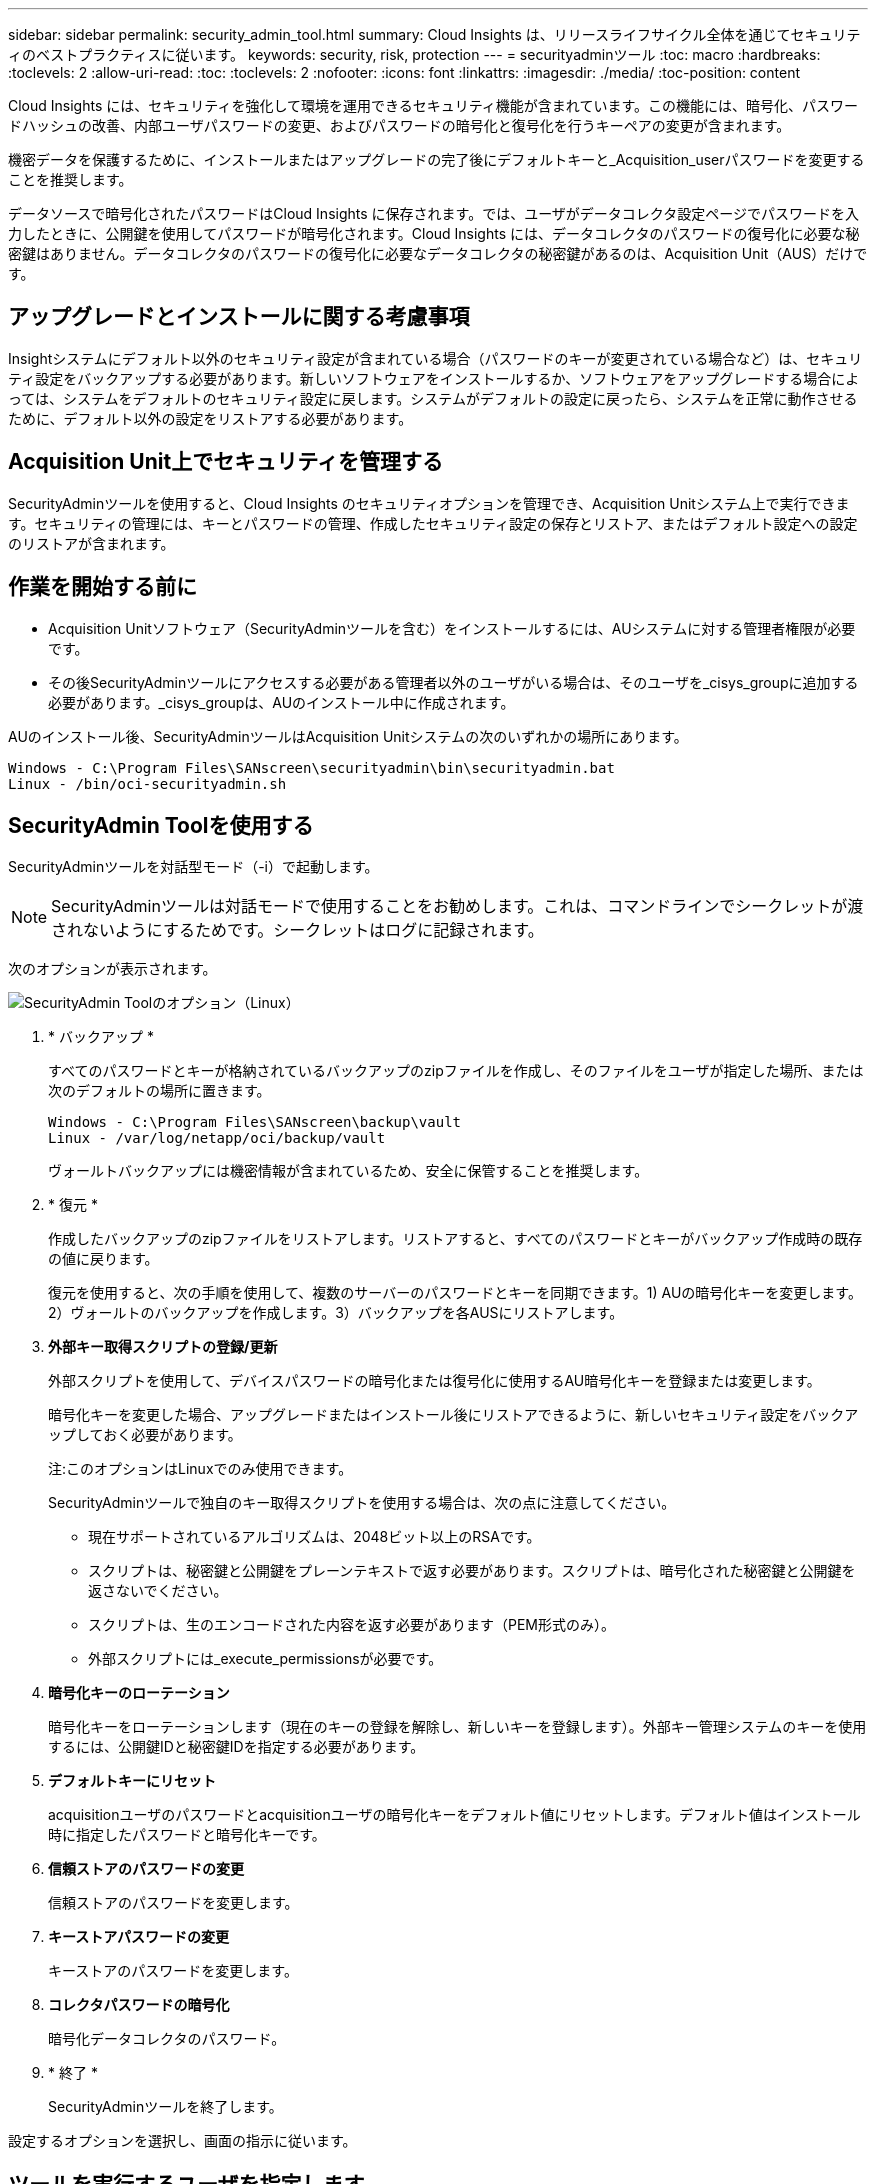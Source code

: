 ---
sidebar: sidebar 
permalink: security_admin_tool.html 
summary: Cloud Insights は、リリースライフサイクル全体を通じてセキュリティのベストプラクティスに従います。 
keywords: security, risk, protection 
---
= securityadminツール
:toc: macro
:hardbreaks:
:toclevels: 2
:allow-uri-read: 
:toc: 
:toclevels: 2
:nofooter: 
:icons: font
:linkattrs: 
:imagesdir: ./media/
:toc-position: content


[role="lead"]
Cloud Insights には、セキュリティを強化して環境を運用できるセキュリティ機能が含まれています。この機能には、暗号化、パスワードハッシュの改善、内部ユーザパスワードの変更、およびパスワードの暗号化と復号化を行うキーペアの変更が含まれます。

機密データを保護するために、インストールまたはアップグレードの完了後にデフォルトキーと_Acquisition_userパスワードを変更することを推奨します。

データソースで暗号化されたパスワードはCloud Insights に保存されます。では、ユーザがデータコレクタ設定ページでパスワードを入力したときに、公開鍵を使用してパスワードが暗号化されます。Cloud Insights には、データコレクタのパスワードの復号化に必要な秘密鍵はありません。データコレクタのパスワードの復号化に必要なデータコレクタの秘密鍵があるのは、Acquisition Unit（AUS）だけです。



== アップグレードとインストールに関する考慮事項

Insightシステムにデフォルト以外のセキュリティ設定が含まれている場合（パスワードのキーが変更されている場合など）は、セキュリティ設定をバックアップする必要があります。新しいソフトウェアをインストールするか、ソフトウェアをアップグレードする場合によっては、システムをデフォルトのセキュリティ設定に戻します。システムがデフォルトの設定に戻ったら、システムを正常に動作させるために、デフォルト以外の設定をリストアする必要があります。



== Acquisition Unit上でセキュリティを管理する

SecurityAdminツールを使用すると、Cloud Insights のセキュリティオプションを管理でき、Acquisition Unitシステム上で実行できます。セキュリティの管理には、キーとパスワードの管理、作成したセキュリティ設定の保存とリストア、またはデフォルト設定への設定のリストアが含まれます。



== 作業を開始する前に

* Acquisition Unitソフトウェア（SecurityAdminツールを含む）をインストールするには、AUシステムに対する管理者権限が必要です。
* その後SecurityAdminツールにアクセスする必要がある管理者以外のユーザがいる場合は、そのユーザを_cisys_groupに追加する必要があります。_cisys_groupは、AUのインストール中に作成されます。


AUのインストール後、SecurityAdminツールはAcquisition Unitシステムの次のいずれかの場所にあります。

....
Windows - C:\Program Files\SANscreen\securityadmin\bin\securityadmin.bat
Linux - /bin/oci-securityadmin.sh
....


== SecurityAdmin Toolを使用する

SecurityAdminツールを対話型モード（-i）で起動します。


NOTE: SecurityAdminツールは対話モードで使用することをお勧めします。これは、コマンドラインでシークレットが渡されないようにするためです。シークレットはログに記録されます。

次のオプションが表示されます。

image:SecurityAdminMenuChoices.png["SecurityAdmin Toolのオプション（Linux）"]

. * バックアップ *
+
すべてのパスワードとキーが格納されているバックアップのzipファイルを作成し、そのファイルをユーザが指定した場所、または次のデフォルトの場所に置きます。

+
....
Windows - C:\Program Files\SANscreen\backup\vault
Linux - /var/log/netapp/oci/backup/vault
....
+
ヴォールトバックアップには機密情報が含まれているため、安全に保管することを推奨します。

. * 復元 *
+
作成したバックアップのzipファイルをリストアします。リストアすると、すべてのパスワードとキーがバックアップ作成時の既存の値に戻ります。

+
復元を使用すると、次の手順を使用して、複数のサーバーのパスワードとキーを同期できます。1) AUの暗号化キーを変更します。2）ヴォールトのバックアップを作成します。3）バックアップを各AUSにリストアします。

. *外部キー取得スクリプトの登録/更新*
+
外部スクリプトを使用して、デバイスパスワードの暗号化または復号化に使用するAU暗号化キーを登録または変更します。

+
暗号化キーを変更した場合、アップグレードまたはインストール後にリストアできるように、新しいセキュリティ設定をバックアップしておく必要があります。

+
注:このオプションはLinuxでのみ使用できます。

+
SecurityAdminツールで独自のキー取得スクリプトを使用する場合は、次の点に注意してください。

+
** 現在サポートされているアルゴリズムは、2048ビット以上のRSAです。
** スクリプトは、秘密鍵と公開鍵をプレーンテキストで返す必要があります。スクリプトは、暗号化された秘密鍵と公開鍵を返さないでください。
** スクリプトは、生のエンコードされた内容を返す必要があります（PEM形式のみ）。
** 外部スクリプトには_execute_permissionsが必要です。


. *暗号化キーのローテーション*
+
暗号化キーをローテーションします（現在のキーの登録を解除し、新しいキーを登録します）。外部キー管理システムのキーを使用するには、公開鍵IDと秘密鍵IDを指定する必要があります。



. *デフォルトキーにリセット*
+
acquisitionユーザのパスワードとacquisitionユーザの暗号化キーをデフォルト値にリセットします。デフォルト値はインストール時に指定したパスワードと暗号化キーです。

. *信頼ストアのパスワードの変更*
+
信頼ストアのパスワードを変更します。

. *キーストアパスワードの変更*
+
キーストアのパスワードを変更します。

. *コレクタパスワードの暗号化*
+
暗号化データコレクタのパスワード。

. * 終了 *
+
SecurityAdminツールを終了します。



設定するオプションを選択し、画面の指示に従います。



== ツールを実行するユーザを指定します

管理されたセキュリティ意識の高い環境にいる場合は、_cisys_groupを持っていなくても、特定のユーザーにSecurityAdminツールを実行してもらいたい場合があります。

これを行うには、AUソフトウェアを手動でインストールし、アクセスするユーザ/グループを指定します。

* APIを使用して、CIインストーラをAUシステムにダウンロードして解凍します。
+
** 1回限りの認証トークンが必要になります。API Swaggerのドキュメント（_Admin > API Access_および_API Documentation_linkを選択）を参照し、_get /au/oneTimeToken_APIのセクションを参照してください。
** トークンを取得したら、_get /au/installers/｛platform｝/｛version｝_apiを使用してインストーラファイルをダウンロードします。プラットフォーム（LinuxまたはWindows）とインストーラのバージョンを指定する必要があります。


* ダウンロードしたインストーラファイルをAUシステムにコピーして解凍します。
* ファイルが格納されているフォルダに移動し、ユーザとグループを指定してrootとしてインストーラを実行します。
+
 ./cloudinsights-install.sh <User> <Group>


指定したユーザまたはグループが存在しない場合は、作成されます。ユーザーはSecurityAdminツールにアクセスできます。



== プロキシを更新または削除しています

SecurityAdminツールでAcquisition Unitのプロキシ情報を設定または削除するには、次のように_- pr_パラメータを指定してツールを実行します。

[listing]
----
[root@ci-eng-linau bin]# ./securityadmin -pr
usage: securityadmin -pr -ap <arg> | -h | -rp | -upr <arg>

The purpose of this tool is to enable reconfiguration of security aspects
of the Acquisition Unit such as encryption keys, and proxy configuration,
etc. For more information about this tool, please check the Cloud Insights
Documentation.

-ap,--add-proxy <arg>       add a proxy server.  Arguments: ip=ip
                             port=port user=user password=password
                             domain=domain
                             (Note: Always use double quote(") or single
                             quote(') around user and password to escape
                             any special characters, e.g., <, >, ~, `, ^,
                             !
                             For example: user="test" password="t'!<@1"
                             Note: domain is required if the proxy auth
                             scheme is NTLM.)
-h,--help
-rp,--remove-proxy          remove proxy server
-upr,--update-proxy <arg>   update a proxy.  Arguments: ip=ip port=port
                             user=user password=password domain=domain
                             (Note: Always use double quote(") or single
                             quote(') around user and password to escape
                             any special characters, e.g., <, >, ~, `, ^,
                             !
                             For example: user="test" password="t'!<@1"
                             Note: domain is required if the proxy auth
                             scheme is NTLM.)
----
たとえば、プロキシを削除するには、次のコマンドを実行します。

 [root@ci-eng-linau bin]# ./securityadmin -pr -rp
コマンドの実行後にAcquisition Unitを再起動する必要があります。

プロキシを更新するには、コマンドを使用します

 ./securityadmin -pr -upr <arg>


== 外部キーの取得

UNIXシェルスクリプトを指定すると、Acquisition Unitによって実行され、キー管理システムから*秘密鍵*と*公開鍵*を取得できます。

キーを取得するために、Cloud Insightsはスクリプトを実行し、_key id_and_key type_という2つのパラメータを渡します。キーID _は、キー管理システム内のキーを識別するために使用できます。_Key type _には、「public」または「private」を指定します。キータイプが「public」の場合、スクリプトは公開鍵を返す必要があります。キータイプが「private」の場合は、秘密鍵を返す必要があります。

Acquisition Unitにキーを戻すには、標準出力にキーを出力する必要があります。スクリプトは、標準出力にキーをprint_only_theで出力する必要があります。他のテキストは標準出力に出力しないでください。要求されたキーが標準出力に出力されると、スクリプトは終了コード0で終了する必要があります。その他の戻りコードはエラーと見なされます。

スクリプトはSecurityAdminツールを使用してAcquisition Unitに登録する必要があります。このツールでは、Acquisition Unitとともにスクリプトが実行されます。スクリプトには、rootおよび"cisys"ユーザに対する_read_and_execute_permissionが必要です。登録後にシェルスクリプトを変更した場合は、変更したシェルスクリプトをAcquisition Unitに再登録する必要があります。

|===


| 入力パラメータ:キーID | 顧客のキー管理システムでキーを識別するために使用するキー識別子。 


| 入力パラメータ:キータイプ | パブリックまたはプライベート。 


| 出力 | 要求されたキーを標準出力に出力する必要があります。現在、2048ビットRSAキーがサポートされています。キーは次の形式でエンコードおよび印刷する必要があります-

秘密鍵形式- PEM、DERエンコードPKCS8 PrivateKeyInfo RFC 5958

公開鍵形式- PEM、DERエンコードX.509 SubjectPublicKeyInfo RFC 5280 


| 終了コード | 成功のためのゼロの終了コード。他のすべての終了値は失敗と見なされます。 


| スクリプト権限 | スクリプトには、rootおよび「cisys」ユーザに対する読み取りおよび実行権限が必要です。 


| ログ | スクリプトの実行が記録されます。ログは次の場所にあります。

/var/log/netapp/cloudinsights/securityadmin/securityadmin.log

/var/log/netapp/cloudinsights/acq/acq.log 
|===


== APIで使用するパスワードの暗号化

オプション8では、パスワードを暗号化し、APIを介してデータコレクタに渡すことができます。

SecurityAdminツールを対話型モードで起動し、オプション8:_Encrypt Password_を選択します。

 securityadmin.sh -i
暗号化するパスワードの入力を求められます。入力した文字は画面に表示されません。  プロンプトが表示されたら、パスワードを再入力します。

または、スクリプトでコマンドを使用する場合は、コマンドラインで「-enc」パラメータを指定して_securityadmin.sh_を使用し、暗号化されていないパスワードを渡します。

 securityadmin -enc mypassword
image:SecurityAdmin_Encrypt_Key_API_CLI_Example.png["CLIの例"]

暗号化されたパスワードが画面に表示されます。先頭または末尾の記号を含む文字列全体をコピーします。

image:SecurityAdmin_Encrypt_Key_1.png["インタラクティブモード暗号化パスワード、幅= 640"]

暗号化されたパスワードをデータコレクタに送信するには、データ収集APIを使用します。このAPIのSwaggerは* Admin > API Access *にあり、[API Documentation]リンクをクリックします。「データ収集」APIタイプを選択します。  _data_collection.data_collector_headingで、この例の__/collector/datasources_POST APIを選択します。

image:SecurityAdmin_Encrypt_Key_Swagger_API.png["データ収集用API"]

_preEncrypted_optionを_True_に設定した場合、APIコマンドを通過するパスワードは*すでに暗号化されている*として扱われます。APIはパスワードを再暗号化しません。APIを構築するときは、以前に暗号化されたパスワードを適切な場所に貼り付けるだけです。

image:SecurityAdmin_Encrypt_Key_API_Example.png["APIの例、width=600"]



== APIで使用するパスワードの暗号化

オプション8では、パスワードを暗号化し、APIを介してデータコレクタに渡すことができます。

SecurityAdminツールを対話型モードで起動し、オプション8:_Encrypt Password_を選択します。

 securityadmin.sh -i
暗号化するパスワードの入力を求められます。入力した文字は画面に表示されません。  プロンプトが表示されたら、パスワードを再入力します。

または、スクリプトでコマンドを使用する場合は、コマンドラインで「-enc」パラメータを指定して_securityadmin.sh_を使用し、暗号化されていないパスワードを渡します。

 securityadmin -enc mypassword
image:SecurityAdmin_Encrypt_Key_API_CLI_Example.png["CLIの例"]

暗号化されたパスワードが画面に表示されます。先頭または末尾の記号を含む文字列全体をコピーします。

image:SecurityAdmin_Encrypt_Key_1.png["インタラクティブモード暗号化パスワード、幅= 640"]

暗号化されたパスワードをデータコレクタに送信するには、データ収集APIを使用します。このAPIのSwaggerは* Admin > API Access *にあり、[API Documentation]リンクをクリックします。「データ収集」APIタイプを選択します。  _data_collection.data_collector_headingで、この例の__/collector/datasources_POST APIを選択します。

image:SecurityAdmin_Encrypt_Key_Swagger_API.png["データ収集用API"]

_preEncrypted_optionを_True_に設定した場合、APIコマンドを通過するパスワードは*すでに暗号化されている*として扱われます。APIはパスワードを再暗号化しません。APIを構築するときは、以前に暗号化されたパスワードを適切な場所に貼り付けるだけです。

image:SecurityAdmin_Encrypt_Key_API_Example.png["APIの例、width=600"]
